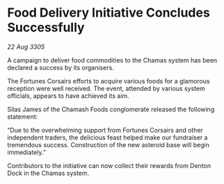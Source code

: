 * Food Delivery Initiative Concludes Successfully

/22 Aug 3305/

A campaign to deliver food commodities to the Chamas system has been declared a success by its organisers. 

The Fortunes Corsairs efforts to acquire various foods for a glamorous reception were well received. The event, attended by various system officials, appears to have achieved its aim. 

Silas James of the Chamash Foods conglomerate released the following statement: 

“Due to the overwhelming support from Fortunes Corsairs and other independent traders, the delicious feast helped make our fundraiser a tremendous success. Construction of the new asteroid base will begin immediately.” 

Contributors to the initiative can now collect their rewards from Denton Dock in the Chamas system.